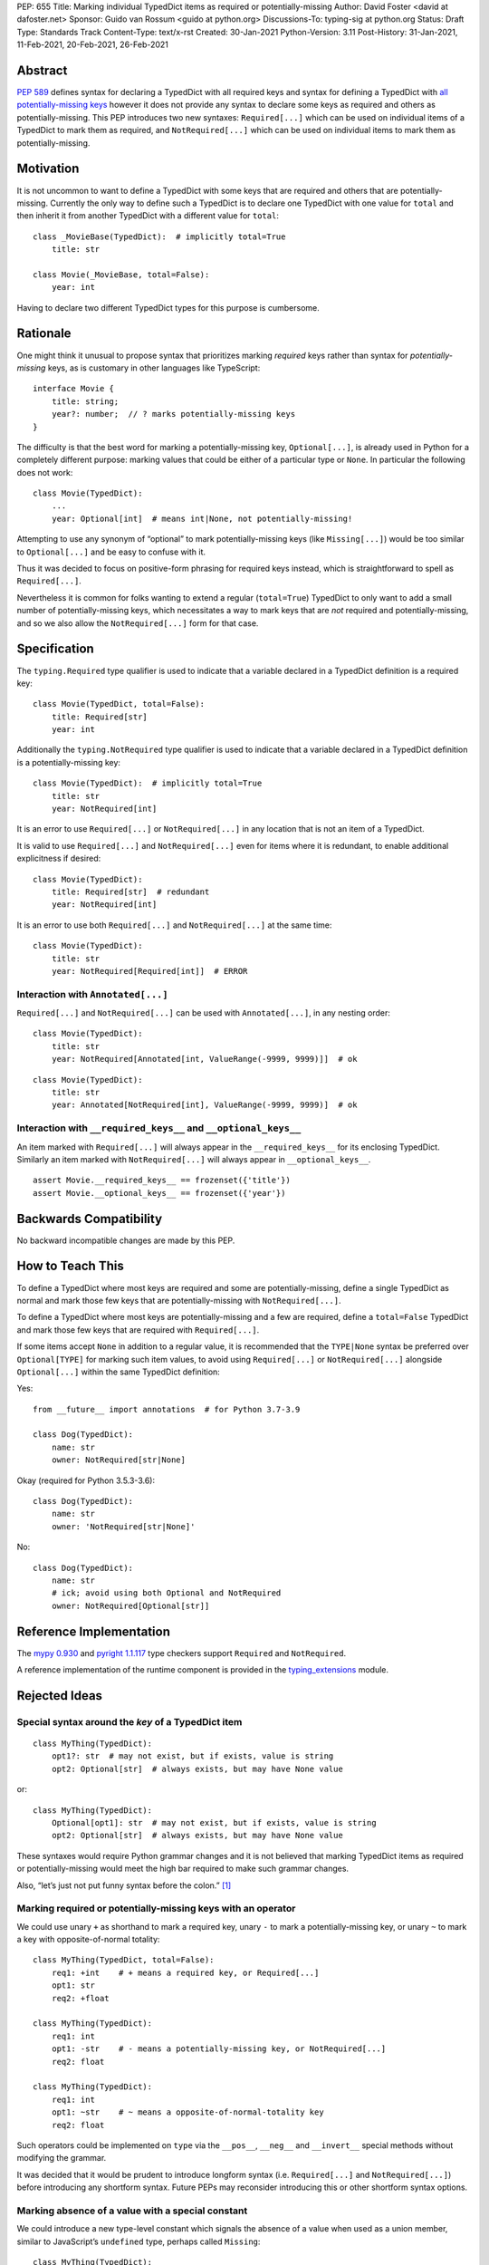 PEP: 655
Title: Marking individual TypedDict items as required or potentially-missing
Author: David Foster <david at dafoster.net>
Sponsor: Guido van Rossum <guido at python.org>
Discussions-To: typing-sig at python.org
Status: Draft
Type: Standards Track
Content-Type: text/x-rst
Created: 30-Jan-2021
Python-Version: 3.11
Post-History: 31-Jan-2021, 11-Feb-2021, 20-Feb-2021, 26-Feb-2021


Abstract
========

`PEP 589 <https://www.python.org/dev/peps/pep-0589/>`__ defines syntax
for declaring a TypedDict with all required keys and syntax for defining
a TypedDict with `all potentially-missing
keys <https://www.python.org/dev/peps/pep-0589/#totality>`__ however it
does not provide any syntax to declare some keys as required and others
as potentially-missing. This PEP introduces two new syntaxes:
``Required[...]`` which can be used on individual items of a
TypedDict to mark them as required, and
``NotRequired[...]`` which can be used on individual items
to mark them as potentially-missing.


Motivation
==========

It is not uncommon to want to define a TypedDict with some keys that are
required and others that are potentially-missing. Currently the only way
to define such a TypedDict is to declare one TypedDict with one value
for ``total`` and then inherit it from another TypedDict with a
different value for ``total``:

::

   class _MovieBase(TypedDict):  # implicitly total=True
       title: str

   class Movie(_MovieBase, total=False):
       year: int

Having to declare two different TypedDict types for this purpose is
cumbersome.


Rationale
=========

One might think it unusual to propose syntax that prioritizes marking
*required* keys rather than syntax for *potentially-missing* keys, as is
customary in other languages like TypeScript:

::

   interface Movie {
       title: string;
       year?: number;  // ? marks potentially-missing keys
   }

The difficulty is that the best word for marking a potentially-missing
key, ``Optional[...]``, is already used in Python for a completely
different purpose: marking values that could be either of a particular
type or ``None``. In particular the following does not work:

::

   class Movie(TypedDict):
       ...
       year: Optional[int]  # means int|None, not potentially-missing!

Attempting to use any synonym of “optional” to mark potentially-missing
keys (like ``Missing[...]``) would be too similar to ``Optional[...]``
and be easy to confuse with it.

Thus it was decided to focus on positive-form phrasing for required keys
instead, which is straightforward to spell as ``Required[...]``.

Nevertheless it is common for folks wanting to extend a regular
(``total=True``) TypedDict to only want to add a small number of
potentially-missing keys, which necessitates a way to mark keys that are
*not* required and potentially-missing, and so we also allow the
``NotRequired[...]`` form for that case.


Specification
=============

The ``typing.Required`` type qualifier is used to indicate that a
variable declared in a TypedDict definition is a required key:

::

   class Movie(TypedDict, total=False):
       title: Required[str]
       year: int

Additionally the ``typing.NotRequired`` type qualifier is used to
indicate that a variable declared in a TypedDict definition is a
potentially-missing key:

::

   class Movie(TypedDict):  # implicitly total=True
       title: str
       year: NotRequired[int]

It is an error to use ``Required[...]`` or ``NotRequired[...]`` in any
location that is not an item of a TypedDict.

It is valid to use ``Required[...]`` and ``NotRequired[...]`` even for
items where it is redundant, to enable additional explicitness if desired:

::

   class Movie(TypedDict):
       title: Required[str]  # redundant
       year: NotRequired[int]

It is an error to use both ``Required[...]`` and ``NotRequired[...]`` at the
same time:

::

   class Movie(TypedDict):
       title: str
       year: NotRequired[Required[int]]  # ERROR


Interaction with ``Annotated[...]``
-----------------------------------

``Required[...]`` and ``NotRequired[...]`` can be used with ``Annotated[...]``,
in any nesting order:

::

   class Movie(TypedDict):
       title: str
       year: NotRequired[Annotated[int, ValueRange(-9999, 9999)]]  # ok

::

   class Movie(TypedDict):
       title: str
       year: Annotated[NotRequired[int], ValueRange(-9999, 9999)]  # ok


Interaction with ``__required_keys__`` and ``__optional_keys__``
----------------------------------------------------------------

An item marked with ``Required[...]`` will always appear
in the ``__required_keys__`` for its enclosing TypedDict. Similarly an item
marked with ``NotRequired[...]`` will always appear in ``__optional_keys__``.

::

   assert Movie.__required_keys__ == frozenset({'title'})
   assert Movie.__optional_keys__ == frozenset({'year'})


Backwards Compatibility
=======================

No backward incompatible changes are made by this PEP.


How to Teach This
=================

To define a TypedDict where most keys are required and some are
potentially-missing, define a single TypedDict as normal
and mark those few keys that are potentially-missing with ``NotRequired[...]``.

To define a TypedDict where most keys are potentially-missing and a few are
required, define a ``total=False`` TypedDict
and mark those few keys that are required with ``Required[...]``.

If some items accept ``None`` in addition to a regular value, it is
recommended that the ``TYPE|None`` syntax be preferred over
``Optional[TYPE]`` for marking such item values, to avoid using
``Required[...]`` or ``NotRequired[...]`` alongside ``Optional[...]``
within the same TypedDict definition:

Yes:

::

   from __future__ import annotations  # for Python 3.7-3.9

   class Dog(TypedDict):
       name: str
       owner: NotRequired[str|None]

Okay (required for Python 3.5.3-3.6):

::

   class Dog(TypedDict):
       name: str
       owner: 'NotRequired[str|None]'

No:

::

   class Dog(TypedDict):
       name: str
       # ick; avoid using both Optional and NotRequired
       owner: NotRequired[Optional[str]]


Reference Implementation
========================

The `mypy <http://www.mypy-lang.org/>`__
`0.930 <https://mypy-lang.blogspot.com/2021/12/mypy-0930-released.html>`__
and `pyright <https://github.com/Microsoft/pyright>`__
`1.1.117 <https://github.com/microsoft/pyright/commit/7ed245b1845173090c6404e49912e8cbfb3417c8>`__
type checkers support ``Required`` and ``NotRequired``.

A reference implementation of the runtime component is provided in the
`typing_extensions <https://github.com/python/typing/tree/master/typing_extensions>`__
module.


Rejected Ideas
==============

Special syntax around the *key* of a TypedDict item
---------------------------------------------------

::

   class MyThing(TypedDict):
       opt1?: str  # may not exist, but if exists, value is string
       opt2: Optional[str]  # always exists, but may have None value

or:

::

   class MyThing(TypedDict):
       Optional[opt1]: str  # may not exist, but if exists, value is string
       opt2: Optional[str]  # always exists, but may have None value

These syntaxes would require Python grammar changes and it is not
believed that marking TypedDict items as required or potentially-missing
would meet the high bar required to make such grammar changes.

Also, “let’s just not put funny syntax before the colon.” [1]_


Marking required or potentially-missing keys with an operator
-------------------------------------------------------------

We could use unary ``+`` as shorthand to mark a required key, unary
``-`` to mark a potentially-missing key, or unary ``~`` to mark a key
with opposite-of-normal totality:

::

   class MyThing(TypedDict, total=False):
       req1: +int    # + means a required key, or Required[...]
       opt1: str
       req2: +float

   class MyThing(TypedDict):
       req1: int
       opt1: -str    # - means a potentially-missing key, or NotRequired[...]
       req2: float

   class MyThing(TypedDict):
       req1: int
       opt1: ~str    # ~ means a opposite-of-normal-totality key
       req2: float

Such operators could be implemented on ``type`` via the ``__pos__``,
``__neg__`` and ``__invert__`` special methods without modifying the
grammar.

It was decided that it would be prudent to introduce longform syntax
(i.e. ``Required[...]`` and ``NotRequired[...]``) before introducing
any shortform syntax. Future PEPs may reconsider introducing this
or other shortform syntax options.


Marking absence of a value with a special constant
--------------------------------------------------

We could introduce a new type-level constant which signals the absence
of a value when used as a union member, similar to JavaScript’s
``undefined`` type, perhaps called ``Missing``:

::

   class MyThing(TypedDict):
       req1: int
       opt1: str|Missing
       req2: float

Such a ``Missing`` constant could also be used for other scenarios such
as the type of a variable which is only conditionally defined:

::

   class MyClass:
       attr: int|Missing
       
       def __init__(self, set_attr: bool) -> None:
           if set_attr:
               self.attr = 10

::

   def foo(set_attr: bool) -> None:
       if set_attr:
           attr = 10
       reveal_type(attr)  # int|Missing

Misalignment with how unions apply to values
''''''''''''''''''''''''''''''''''''''''''''

However this use of ``...|Missing``, equivalent to
``Union[..., Missing]``, doesn’t align well with what a union normally
means: ``Union[...]`` always describes the type of a *value* that is
present. By contrast missingness or non-totality is a property of a
*variable* instead. Current precedent for marking properties of a
variable include ``Final[...]`` and ``ClassVar[...]``, which the
proposal for ``Required[...]`` is aligned with.

Misalignment with how unions are subdivided
'''''''''''''''''''''''''''''''''''''''''''

Furthermore the use of ``Union[..., Missing]`` doesn’t align with the
usual ways that union values are broken down: Normally you can eliminate
components of a union type using ``isinstance`` checks:

::

   class Packet:
       data: Union[str, bytes]

   def send_data(packet: Packet) -> None:
       if isinstance(packet.data, str):
           reveal_type(packet.data)  # str
           packet_bytes = packet.data.encode('utf-8')
       else:
           reveal_type(packet.data)  # bytes
           packet_bytes = packet.data
       socket.send(packet_bytes)

However if we were to allow ``Union[..., Missing]`` you’d either have to
eliminate the ``Missing`` case with ``hasattr`` for object attributes:

::

   class Packet:
       data: Union[str, Missing]

   def send_data(packet: Packet) -> None:
       if hasattr(packet, 'data'):
           reveal_type(packet.data)  # str
           packet_bytes = packet.data.encode('utf-8')
       else:
           reveal_type(packet.data)  # Missing? error?
           packet_bytes = b''
       socket.send(packet_bytes)

or a check against ``locals()`` for local variables:

::

   def send_data(packet_data: Optional[str]) -> None:
       packet_bytes: Union[str, Missing]
       if packet_data is not None:
           packet_bytes = packet.data.encode('utf-8')
       
       if 'packet_bytes' in locals():
           reveal_type(packet_bytes)  # bytes
           socket.send(packet_bytes)
       else:
           reveal_type(packet_bytes)  # Missing? error?

or a check via other means, such as against ``globals()`` for global
variables:

::

   warning: Union[str, Missing]
   import sys
   if sys.version_info < (3, 6):
       warning = 'Your version of Python is unsupported!'

   if 'warning' in globals():
       reveal_type(warning)  # str
       print(warning)
   else:
       reveal_type(warning)  # Missing? error?

Weird and inconsistent. ``Missing`` is not really a value at all; it’s
an absence of definition and such an absence should be treated
specially.

Difficult to implement
''''''''''''''''''''''

Eric Traut from the Pyright type checker team has stated that
implementing a ``Union[..., Missing]``-style syntax would be
difficult. [2]_

Introduces a second null-like value into Python
'''''''''''''''''''''''''''''''''''''''''''''''

Defining a new ``Missing`` type-level constant would be very close to
introducing a new ``Missing`` value-level constant at runtime, creating
a second null-like runtime value in addition to ``None``. Having two
different null-like constants in Python (``None`` and ``Missing``) would
be confusing. Many newcomers to JavaScript already have difficulty
distinguishing between its analogous constants ``null`` and
``undefined``.


Replace Optional with Nullable. Repurpose Optional to mean “optional item”.
---------------------------------------------------------------------------

``Optional[...]`` is too ubiquitous to deprecate. Although use of it
*may* fade over time in favor of the ``T|None`` syntax specified by `PEP
604 <https://www.python.org/dev/peps/pep-0604/>`__.


Change Optional to mean “optional item” in certain contexts instead of “nullable”
---------------------------------------------------------------------------------

Consider the use of a special flag on a TypedDict definition to alter
the interpretation of ``Optional`` inside the TypedDict to mean
“optional item” rather than its usual meaning of “nullable”:

::

   class MyThing(TypedDict, optional_as_missing=True):
       req1: int
       opt1: Optional[str]

or:

::

   class MyThing(TypedDict, optional_as_nullable=False):
       req1: int
       opt1: Optional[str]

This would add more confusion for users because it would mean that in
*some* contexts the meaning of ``Optional[...]`` is different than in
other contexts, and it would be easy to overlook the flag.


Various synonyms for “potentially-missing item”
-----------------------------------------------

-  Omittable – too easy to confuse with optional
-  OptionalItem, OptionalKey – two words; too easy to confuse with
   optional
-  MayExist, MissingOk – two words
-  Droppable – too similar to Rust’s ``Drop``, which means something
   different
-  Potential – too vague
-  Open – sounds like applies to an entire structure rather then to an
   item
-  Excludable
-  Checked


References
==========

.. [1] https://mail.python.org/archives/list/typing-sig@python.org/message/4I3GPIWDUKV6GUCHDMORGUGRE4F4SXGR/

.. [2] https://mail.python.org/archives/list/typing-sig@python.org/message/S2VJSVG6WCIWPBZ54BOJPG56KXVSLZK6/


Copyright
=========

This document is placed in the public domain or under the
CC0-1.0-Universal license, whichever is more permissive.


..
   Local Variables:
   mode: indented-text
   indent-tabs-mode: nil
   sentence-end-double-space: t
   fill-column: 70
   coding: utf-8
   End:
